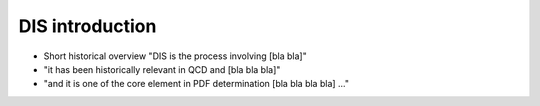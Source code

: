 DIS introduction
================

- Short historical overview "DIS is the process involving [bla bla]"
- "it has been historically relevant in QCD and [bla bla bla]"
- "and it is one of the core element in PDF determination [bla bla bla bla] ..."

